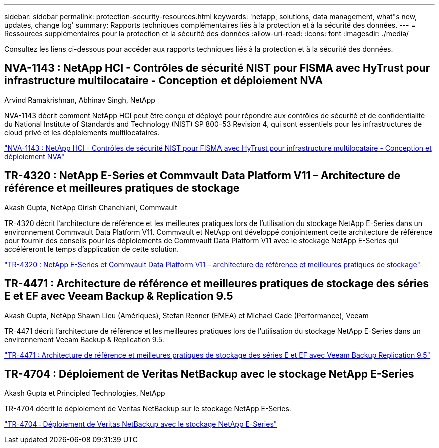 ---
sidebar: sidebar 
permalink: protection-security-resources.html 
keywords: 'netapp, solutions, data management, what"s new, updates, change log' 
summary: Rapports techniques complémentaires liés à la protection et à la sécurité des données. 
---
= Ressources supplémentaires pour la protection et la sécurité des données
:allow-uri-read: 
:icons: font
:imagesdir: ./media/


[role="lead"]
Consultez les liens ci-dessous pour accéder aux rapports techniques liés à la protection et à la sécurité des données.



== NVA-1143 : NetApp HCI - Contrôles de sécurité NIST pour FISMA avec HyTrust pour infrastructure multilocataire - Conception et déploiement NVA

Arvind Ramakrishnan, Abhinav Singh, NetApp

NVA-1143 décrit comment NetApp HCI peut être conçu et déployé pour répondre aux contrôles de sécurité et de confidentialité du National Institute of Standards and Technology (NIST) SP 800-53 Revision 4, qui sont essentiels pour les infrastructures de cloud privé et les déploiements multilocataires.

link:https://www.netapp.com/pdf.html?item=/media/17065-nva1143pdf.pdf["NVA-1143 : NetApp HCI - Contrôles de sécurité NIST pour FISMA avec HyTrust pour infrastructure multilocataire - Conception et déploiement NVA"^]



== TR-4320 : NetApp E-Series et Commvault Data Platform V11 – Architecture de référence et meilleures pratiques de stockage

Akash Gupta, NetApp Girish Chanchlani, Commvault

TR-4320 décrit l'architecture de référence et les meilleures pratiques lors de l'utilisation du stockage NetApp E-Series dans un environnement Commvault Data Platform V11.  Commvault et NetApp ont développé conjointement cette architecture de référence pour fournir des conseils pour les déploiements de Commvault Data Platform V11 avec le stockage NetApp E-Series qui accéléreront le temps d'application de cette solution.

link:https://www.netapp.com/pdf.html?item=/media/17042-tr4320pdf.pdf["TR-4320 : NetApp E-Series et Commvault Data Platform V11 – architecture de référence et meilleures pratiques de stockage"^]



== TR-4471 : Architecture de référence et meilleures pratiques de stockage des séries E et EF avec Veeam Backup & Replication 9.5

Akash Gupta, NetApp Shawn Lieu (Amériques), Stefan Renner (EMEA) et Michael Cade (Performance), Veeam

TR-4471 décrit l'architecture de référence et les meilleures pratiques lors de l'utilisation du stockage NetApp E-Series dans un environnement Veeam Backup & Replication 9.5.

link:https://www.netapp.com/pdf.html?item=/media/17159-tr4471pdf.pdf["TR-4471 : Architecture de référence et meilleures pratiques de stockage des séries E et EF avec Veeam Backup  Replication 9.5"^]



== TR-4704 : Déploiement de Veritas NetBackup avec le stockage NetApp E-Series

Akash Gupta et Principled Technologies, NetApp

TR-4704 décrit le déploiement de Veritas NetBackup sur le stockage NetApp E-Series.

link:https://www.netapp.com/pdf.html?item=/media/16433-tr-4704pdf.pdf["TR-4704 : Déploiement de Veritas NetBackup avec le stockage NetApp E-Series"^]
